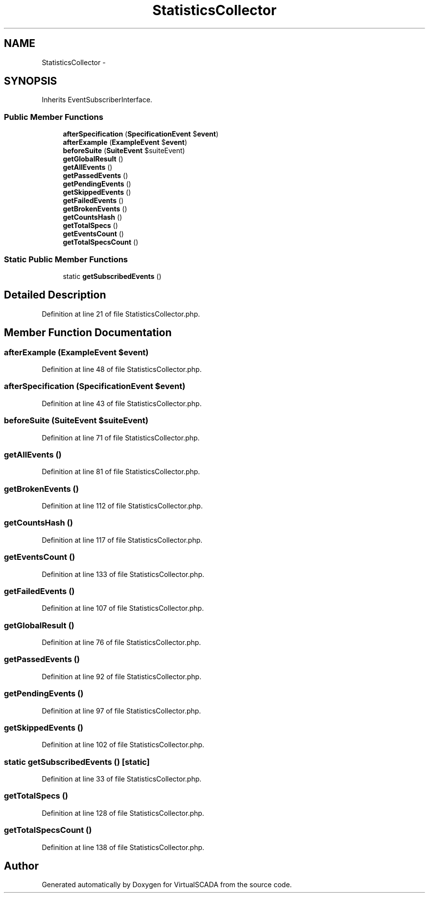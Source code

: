 .TH "StatisticsCollector" 3 "Tue Apr 14 2015" "Version 1.0" "VirtualSCADA" \" -*- nroff -*-
.ad l
.nh
.SH NAME
StatisticsCollector \- 
.SH SYNOPSIS
.br
.PP
.PP
Inherits EventSubscriberInterface\&.
.SS "Public Member Functions"

.in +1c
.ti -1c
.RI "\fBafterSpecification\fP (\fBSpecificationEvent\fP $\fBevent\fP)"
.br
.ti -1c
.RI "\fBafterExample\fP (\fBExampleEvent\fP $\fBevent\fP)"
.br
.ti -1c
.RI "\fBbeforeSuite\fP (\fBSuiteEvent\fP $suiteEvent)"
.br
.ti -1c
.RI "\fBgetGlobalResult\fP ()"
.br
.ti -1c
.RI "\fBgetAllEvents\fP ()"
.br
.ti -1c
.RI "\fBgetPassedEvents\fP ()"
.br
.ti -1c
.RI "\fBgetPendingEvents\fP ()"
.br
.ti -1c
.RI "\fBgetSkippedEvents\fP ()"
.br
.ti -1c
.RI "\fBgetFailedEvents\fP ()"
.br
.ti -1c
.RI "\fBgetBrokenEvents\fP ()"
.br
.ti -1c
.RI "\fBgetCountsHash\fP ()"
.br
.ti -1c
.RI "\fBgetTotalSpecs\fP ()"
.br
.ti -1c
.RI "\fBgetEventsCount\fP ()"
.br
.ti -1c
.RI "\fBgetTotalSpecsCount\fP ()"
.br
.in -1c
.SS "Static Public Member Functions"

.in +1c
.ti -1c
.RI "static \fBgetSubscribedEvents\fP ()"
.br
.in -1c
.SH "Detailed Description"
.PP 
Definition at line 21 of file StatisticsCollector\&.php\&.
.SH "Member Function Documentation"
.PP 
.SS "afterExample (\fBExampleEvent\fP $event)"

.PP
Definition at line 48 of file StatisticsCollector\&.php\&.
.SS "afterSpecification (\fBSpecificationEvent\fP $event)"

.PP
Definition at line 43 of file StatisticsCollector\&.php\&.
.SS "beforeSuite (\fBSuiteEvent\fP $suiteEvent)"

.PP
Definition at line 71 of file StatisticsCollector\&.php\&.
.SS "getAllEvents ()"

.PP
Definition at line 81 of file StatisticsCollector\&.php\&.
.SS "getBrokenEvents ()"

.PP
Definition at line 112 of file StatisticsCollector\&.php\&.
.SS "getCountsHash ()"

.PP
Definition at line 117 of file StatisticsCollector\&.php\&.
.SS "getEventsCount ()"

.PP
Definition at line 133 of file StatisticsCollector\&.php\&.
.SS "getFailedEvents ()"

.PP
Definition at line 107 of file StatisticsCollector\&.php\&.
.SS "getGlobalResult ()"

.PP
Definition at line 76 of file StatisticsCollector\&.php\&.
.SS "getPassedEvents ()"

.PP
Definition at line 92 of file StatisticsCollector\&.php\&.
.SS "getPendingEvents ()"

.PP
Definition at line 97 of file StatisticsCollector\&.php\&.
.SS "getSkippedEvents ()"

.PP
Definition at line 102 of file StatisticsCollector\&.php\&.
.SS "static getSubscribedEvents ()\fC [static]\fP"

.PP
Definition at line 33 of file StatisticsCollector\&.php\&.
.SS "getTotalSpecs ()"

.PP
Definition at line 128 of file StatisticsCollector\&.php\&.
.SS "getTotalSpecsCount ()"

.PP
Definition at line 138 of file StatisticsCollector\&.php\&.

.SH "Author"
.PP 
Generated automatically by Doxygen for VirtualSCADA from the source code\&.
